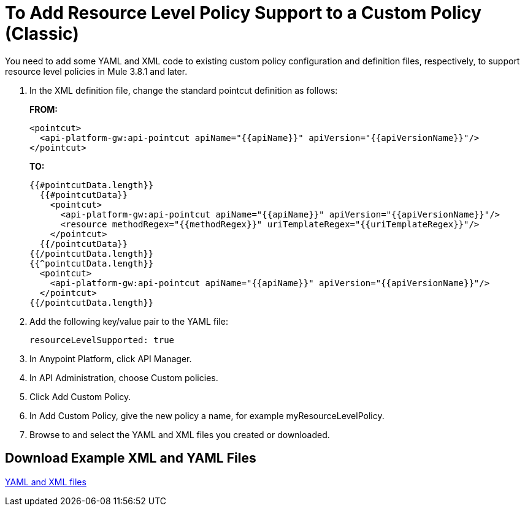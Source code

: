 = To Add Resource Level Policy Support to a Custom Policy (Classic)

You need to add some YAML and XML code to existing custom policy configuration and definition files, respectively, to support resource level policies in Mule 3.8.1 and later.

. In the XML definition file, change the standard pointcut definition as follows:
+
*FROM:*
+
[source,xml,linenums]
----
<pointcut>
  <api-platform-gw:api-pointcut apiName="{{apiName}}" apiVersion="{{apiVersionName}}"/>
</pointcut>
----
+
*TO:*
+
[source,xml,linenums]
----
{{#pointcutData.length}}
  {{#pointcutData}}
    <pointcut>
      <api-platform-gw:api-pointcut apiName="{{apiName}}" apiVersion="{{apiVersionName}}"/>
      <resource methodRegex="{{methodRegex}}" uriTemplateRegex="{{uriTemplateRegex}}"/>
    </pointcut>
  {{/pointcutData}}
{{/pointcutData.length}}
{{^pointcutData.length}}
  <pointcut>
    <api-platform-gw:api-pointcut apiName="{{apiName}}" apiVersion="{{apiVersionName}}"/>
  </pointcut>
{{/pointcutData.length}}
----
+
. Add the following key/value pair to the YAML file:
+
`resourceLevelSupported: true`
+
. In Anypoint Platform, click API Manager.
. In API Administration, choose Custom policies.
. Click Add Custom Policy.
. In Add Custom Policy, give the new policy a name, for example myResourceLevelPolicy.
. Browse to and select the YAML and XML files you created or downloaded.

== Download Example XML and YAML Files

link:_attachments/add-request-header-policy-v0.13docs.zip[YAML and XML files]


